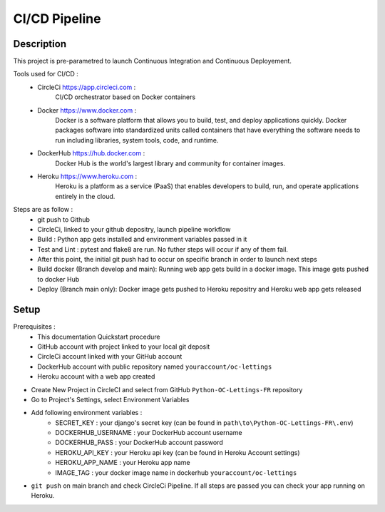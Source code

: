 CI/CD Pipeline
==============
Description
-----------
This project is pre-parametred to launch Continuous Integration and Continuous Deployement. 

Tools used for CI/CD :
    - CircleCi https://app.circleci.com : 
        CI/CD orchestrator based on Docker containers
    - Docker https://www.docker.com :
        Docker is a software platform that allows you to build, test, and deploy applications quickly. Docker packages software into standardized units called containers that have everything the software needs to run including libraries, system tools, code, and runtime.
    - DockerHub https://hub.docker.com :
        Docker Hub is the world's largest library and community for container images.
    - Heroku https://www.heroku.com :
        Heroku is a platform as a service (PaaS) that enables developers to build, run, and operate applications entirely in the cloud.

Steps are as follow :
    - git push to Github
    - CircleCi, linked to your github depositry, launch pipeline workflow
    - Build : Python app gets installed and environment variables passed in it
    - Test and Lint : pytest and flake8 are run. No futher steps will occur if any of them fail.
    - After this point, the initial git push had to occur on specific branch in order to launch next steps
    - Build docker (Branch develop and main): Running web app gets build in a docker image. This image gets pushed to docker Hub
    - Deploy (Branch main only): Docker image gets pushed to Heroku repositry and Heroku web app gets released

Setup
-----
Prerequisites :
    - This documentation Quickstart procedure
    - GitHub account with project linked to your local git deposit 
    - CircleCi account linked with your GitHub account
    - DockerHub account with public repository named ``youraccount/oc-lettings``
    - Heroku account with a web app created

- Create New Project in CircleCI and select from GitHub ``Python-OC-Lettings-FR`` repository
- Go to Project's Settings, select Environment Variables
- Add following environment variables :
    - SECRET_KEY : your django's secret key (can be found in ``path\to\Python-OC-Lettings-FR\.env``)
    - DOCKERHUB_USERNAME : your DockerHub account username
    - DOCKERHUB_PASS : your DockerHub account password
    - HEROKU_API_KEY : your Heroku api key (can be found in Heroku Account settings)
    - HEROKU_APP_NAME : your Heroku app name
    - IMAGE_TAG : your docker image name in dockerhub ``youraccount/oc-lettings``

- ``git push`` on main branch and check CircleCi Pipeline. If all steps are passed you can check your app running on Heroku.
